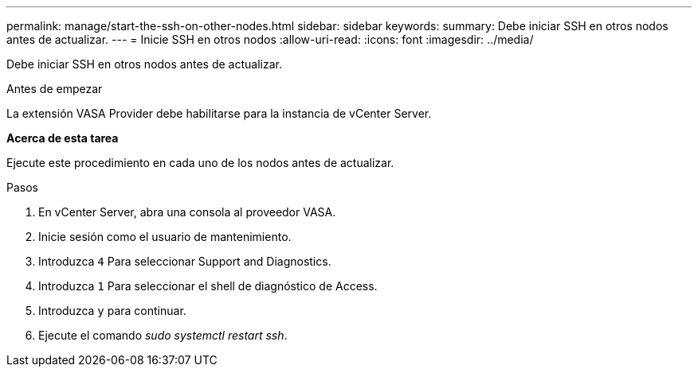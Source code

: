 ---
permalink: manage/start-the-ssh-on-other-nodes.html 
sidebar: sidebar 
keywords:  
summary: Debe iniciar SSH en otros nodos antes de actualizar. 
---
= Inicie SSH en otros nodos
:allow-uri-read: 
:icons: font
:imagesdir: ../media/


[role="lead"]
Debe iniciar SSH en otros nodos antes de actualizar.

.Antes de empezar
La extensión VASA Provider debe habilitarse para la instancia de vCenter Server.

*Acerca de esta tarea*

Ejecute este procedimiento en cada uno de los nodos antes de actualizar.

.Pasos
. En vCenter Server, abra una consola al proveedor VASA.
. Inicie sesión como el usuario de mantenimiento.
. Introduzca `4` Para seleccionar Support and Diagnostics.
. Introduzca `1` Para seleccionar el shell de diagnóstico de Access.
. Introduzca `y` para continuar.
. Ejecute el comando _sudo systemctl restart ssh_.

